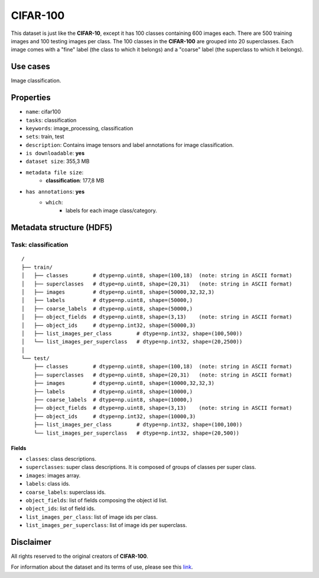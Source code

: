 .. _cifar_100_readme:

=========
CIFAR-100
=========

This dataset is just like the **CIFAR-10**, except it has 100 classes containing 600
images each. There are 500 training images and 100 testing images per class.
The 100 classes in the **CIFAR-100** are grouped into 20 superclasses.
Each image comes with a "fine" label (the class to which it belongs) and a "coarse"
label (the superclass to which it belongs).


Use cases
=========

Image classification.


Properties
==========

- ``name``: cifar100
- ``tasks``: classification
- ``keywords``: image_processing, classification
- ``sets``: train, test
- ``description``: Contains image tensors and label annotations for image classification.
- ``is downloadable``: **yes**
- ``dataset size``: 355,3 MB
- ``metadata file size``:
    - **classification**: 177,8 MB
- ``has annotations``: **yes**
    - ``which``:
        - labels for each image class/category.


Metadata structure (HDF5)
=========================

Task: classification
--------------------

::

    /
    ├── train/
    │   ├── classes        # dtype=np.uint8, shape=(100,18)  (note: string in ASCII format)
    │   ├── superclasses   # dtype=np.uint8, shape=(20,31)   (note: string in ASCII format)
    │   ├── images         # dtype=np.uint8, shape=(50000,32,32,3)
    │   ├── labels         # dtype=np.uint8, shape=(50000,)
    │   ├── coarse_labels  # dtype=np.uint8, shape=(50000,)
    │   ├── object_fields  # dtype=np.uint8, shape=(3,13)    (note: string in ASCII format)
    │   ├── object_ids     # dtype=np.int32, shape=(50000,3)
    │   ├── list_images_per_class        # dtype=np.int32, shape=(100,500))
    │   └── list_images_per_superclass   # dtype=np.int32, shape=(20,2500))
    │
    └── test/
        ├── classes        # dtype=np.uint8, shape=(100,18)  (note: string in ASCII format)
        ├── superclasses   # dtype=np.uint8, shape=(20,31)   (note: string in ASCII format)
        ├── images         # dtype=np.uint8, shape=(10000,32,32,3)
        ├── labels         # dtype=np.uint8, shape=(10000,)
        ├── coarse_labels  # dtype=np.uint8, shape=(10000,)
        ├── object_fields  # dtype=np.uint8, shape=(3,13)    (note: string in ASCII format)
        ├── object_ids     # dtype=np.int32, shape=(10000,3)
        ├── list_images_per_class        # dtype=np.int32, shape=(100,100))
        └── list_images_per_superclass   # dtype=np.int32, shape=(20,500))


Fields
^^^^^^

- ``classes``: class descriptions.
- ``superclasses``: super class descriptions. It is composed of groups of classes per super class.
- ``images``: images array.
- ``labels``: class ids.
- ``coarse_labels``: superclass ids.
- ``object_fields``: list of fields composing the object id list.
- ``object_ids``: list of field ids.
- ``list_images_per_class``: list of image ids per class.
- ``list_images_per_superclass``: list of image ids per superclass.


Disclaimer
==========

All rights reserved to the original creators of **CIFAR-100**.

For information about the dataset and its terms of use, please see this `link <https://www.cs.toronto.edu/~kriz/cifar.html>`_.